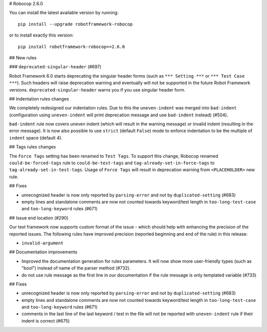 # Robocop 2.6.0

You can install the latest available version by running::

    pip install --upgrade robotframework-robocop

or to install exactly this version::

    pip install robotframework-robocop==2.6.0

## New rules

### ``deprecated-singular-header`` (#697)

Robot Framework 6.0 starts deprecating the singular header forms (such as ``*** Setting ***`` or ``*** Test Case ***``).
Such headers will raise deprecation warning and eventually will not be supported in the future Robot Framework versions.
``deprecated-singular-header`` warns you if you use singular header form.

## Indentation rules changes

We completely redesigned our indentation rules. Due to this the ``uneven-indent`` was merged into ``bad-indent``
(configuration using ``uneven-indent`` will print deprecation message and use ``bad-indent`` instead) (#504).

``bad-indent`` rule now covers uneven indent (which will result in the warning message) or invalid indent (resulting in
the error message). It is now also possible to use ``strict`` (default ``False``) mode to enforce indentation to be
the multiple of ``indent`` space (default 4).

## Tags rules changes

The ``Force Tags`` setting has been renamed to ``Test Tags``. To support this change, Robocop
renamed ``could-be-forced-tags`` rule to ``could-be-test-tags`` and ``tag-already-set-in-force-tags``
to ``tag-already-set-in-test-tags``.
Usage of ``Force Tags`` will result in deprecation warning from ``<PLACEHOLDER>`` new rule.

## Fixes

- unrecognized header is now only reported by ``parsing-error`` and not by ``duplicated-setting`` (#683)
- empty lines and standalone comments are now not counted towards keyword/test length in ``too-long-test-case`` and ``too-long-keyword`` rules (#671)

## Issue end location (#290)

Our test framework now supports custom format of the issue - which should help with enhancing the precision of the reported
issues. The following rules have improved precision (reported beginning and end of the rule) in this release:

- ``invalid-argument``

## Documentation improvements

- Improved the documentation generation for rules parameters. It will now show more user-friendly types (such as "bool")
  instead of name of the parser method (#732).
- do not use rule message as the first line in our documentation if the rule message is only templated variable (#733)

## Fixes

- unrecognized header is now only reported by ``parsing-error`` and not by ``duplicated-setting`` (#683)
- empty lines and standalone comments are now not counted towards keyword/test length in ``too-long-test-case`` and ``too-long-keyword`` rules (#671)
- comments in the last line of the last keyword / test in the file will not be reported with ``uneven-indent`` rule if their indent is correct (#675)

